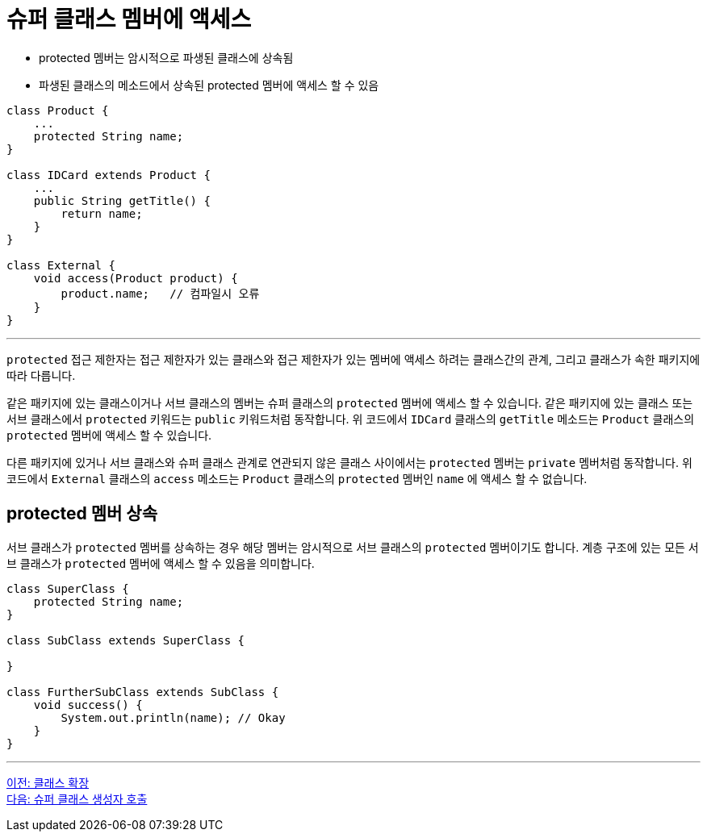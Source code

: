 = 슈퍼 클래스 멤버에 액세스

* protected 멤버는 암시적으로 파생된 클래스에 상속됨
* 파생된 클래스의 메소드에서 상속된 protected 멤버에 액세스 할 수 있음

[source, java]
----
class Product {
    ...
    protected String name;
}

class IDCard extends Product {
    ... 
    public String getTitle() {
        return name;
    }
}

class External {
    void access(Product product) {
        product.name;	// 컴파일시 오류
    }
}
----

---

`protected` 접근 제한자는 접근 제한자가 있는 클래스와 접근 제한자가 있는 멤버에 액세스 하려는 클래스간의 관계, 그리고 클래스가 속한 패키지에 따라 다릅니다.

같은 패키지에 있는 클래스이거나 서브 클래스의 멤버는 슈퍼 클래스의 `protected` 멤버에 액세스 할 수 있습니다. 같은 패키지에 있는 클래스 또는 서브 클래스에서 `protected` 키워드는 `public` 키워드처럼 동작합니다. 위 코드에서 `IDCard` 클래스의 `getTitle` 메소드는 `Product` 클래스의 `protected` 멤버에 액세스 할 수 있습니다.

다른 패키지에 있거나 서브 클래스와 슈퍼 클래스 관계로 연관되지 않은 클래스 사이에서는 `protected` 멤버는 `private` 멤버처럼 동작합니다. 위 코드에서 `External` 클래스의 `access` 메소드는 `Product` 클래스의 `protected` 멤버인 `name` 에 액세스 할 수 없습니다.

== protected 멤버 상속

서브 클래스가 `protected` 멤버를 상속하는 경우 해당 멤버는 암시적으로 서브 클래스의 `protected` 멤버이기도 합니다. 계층 구조에 있는 모든 서브 클래스가 `protected` 멤버에 액세스 할 수 있음을 의미합니다. 

[source, java]
----
class SuperClass { 
    protected String name; 
} 

class SubClass extends SuperClass { 

} 

class FurtherSubClass extends SubClass { 
    void success() { 
        System.out.println(name); // Okay 
    } 
}
----

---

link:./04_class_extension.adoc[이전: 클래스 확장] +
link:./06_invoke_constructorofsuper.adoc[다음: 슈퍼 클래스 생성자 호출]